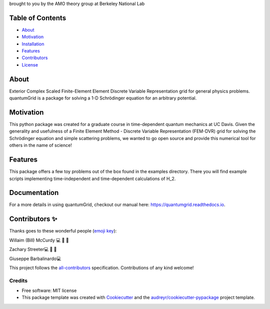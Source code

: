 .. raw:: html

   <h1 align="center">
     💥quantumGrid💥
   </h1>

.. raw:: html

   <p align="center">
     <img src=docs/_static/images/scatteredWave.png width="500px;" height="400px;" alt=""/>
   </p>

brought to you by the AMO theory group at Berkeley National Lab


.. image:: https://img.shields.io/pypi/v/quantumgrid.svg
        :target: https://pypi.python.org/pypi/quantumgrid

.. image:: https://travis-ci.com/zstreeter/quantumgrid.svg?branch=master
    :target: https://travis-ci.com/zstreeter/quantumGrid

.. image:: https://readthedocs.org/projects/quantumgrid/badge/?version=latest
        :target: https://quantumgrid.readthedocs.io/en/latest/?badge=latest
        :alt: Documentation Status

.. image:: https://pyup.io/repos/github/zstreeter/quantumGrid/shield.svg
     :target: https://pyup.io/repos/github/zstreeter/quantumGrid/
     :alt: Updates

.. image:: https://pyup.io/repos/github/zstreeter/quantumGrid/python-3-shield.svg
     :target: https://pyup.io/repos/github/zstreeter/quantumGrid/
     :alt: Python 3

Table of Contents
=================

-  `About <#about>`__
-  `Motivation <#motivation>`__
-  `Installation <#installation>`__
-  `Features <#features>`__
-  `Contributors <#contributors>`__
-  `License <#license>`__

About
=====

Exterior Complex Scaled Finite-Element Element Discrete Variable
Representation grid for general physics problems. quantumGrid is a
package for solving a 1-D Schrödinger equation for an arbitrary
potential.

Motivation
==========

This python package was created for a graduate course in time-dependent
quantum mechanics at UC Davis. Given the generality and usefulness of a
Finite Element Method - Discrete Variable Representation (FEM-DVR) grid
for solving the Schrödinger equation and simple scattering problems, we
wanted to go open source and provide this numerical tool for others in
the name of science!

Features
========

.. raw:: html

   <p align="center">
     <img src=docs/_static/images/DVR.png width="800px;" height="400px;" alt=""/>
   </p>

This package offers a few toy problems out of the box found in the
examples directory. There you will find example scripts implementing
time-independent and time-dependent calculations of H_2.

Documentation
==============
For a more details in using quantumGrid, checkout our manual here:
https://quantumgrid.readthedocs.io.

Contributors ✨
===============

Thanks goes to these wonderful people (`emoji
key <https://allcontributors.org/docs/en/emoji-key>`__):

.. raw:: html

   <table>

.. raw:: html

   <tr>

.. raw:: html

   </tr>

.. raw:: html

   <td align="center">
   <a href="https://chemistry.ucdavis.edu/people/william-mccurdy">
   <img src="docs/_static/images/Bills_pic.jpg" width="100px;" alt=""/>

Willaim (Bill) McCurdy 💻 🚧 📖

.. raw:: html

   <td align="center">
   <a href="https://www.linkedin.com/in/zachary-streeter-44a323102/">
   <img src="https://avatars0.githubusercontent.com/u/15461329?v=4" width="100px;" alt=""/>

Zachary Streeter💻 🚧 📖

.. raw:: html

   </td>

.. raw:: html

   <td align="center">
   <a href="http://giuseppe.barbalinardo.com">
   <img src="https://avatars2.githubusercontent.com/u/6192485?v=4" width="100px;" alt=""/>

Giuseppe Barbalinardo💻

.. raw:: html

   </td>

.. raw:: html

   </table>

This project follows the
`all-contributors <https://github.com/all-contributors/all-contributors>`__
specification. Contributions of any kind welcome!


Credits
-------

* Free software: MIT license

* This package template was created with Cookiecutter_ and the `audreyr/cookiecutter-pypackage`_ project template.

.. _Cookiecutter: https://github.com/audreyr/cookiecutter
.. _`audreyr/cookiecutter-pypackage`: https://github.com/audreyr/cookiecutter-pypackage
